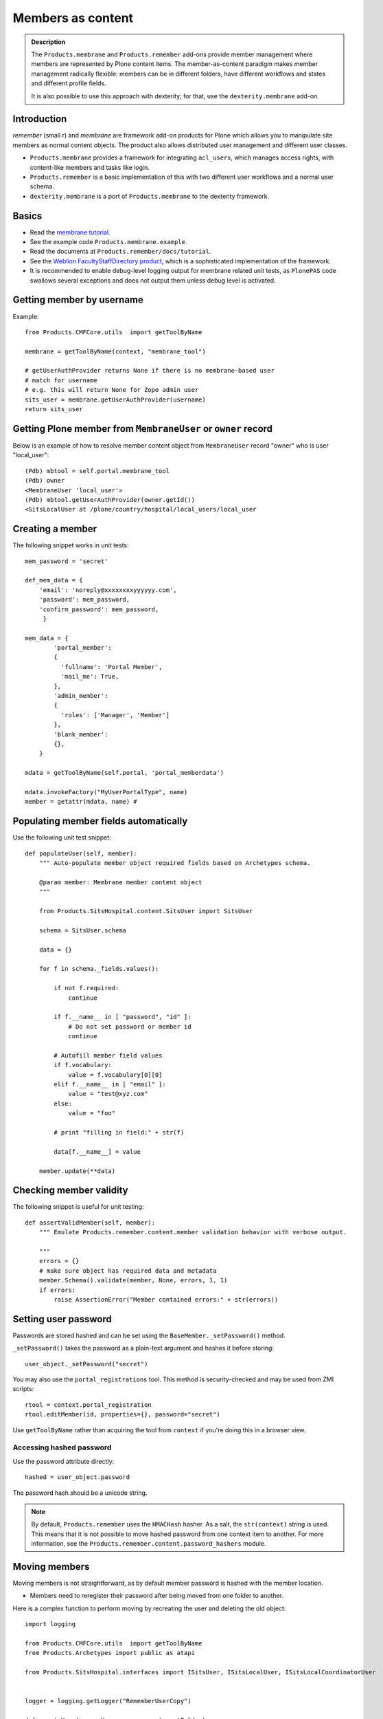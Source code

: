 ======================
 Members as content
======================

.. admonition:: Description

    The ``Products.membrane`` and ``Products.remember`` add-ons provide
    member management where members are represented by Plone content items.
    The member-as-content paradigm makes member management radically
    flexible: members can be in different folders, have different workflows
    and states and different profile fields.

    It is also possible to use this approach with dexterity; for that,
    use the ``dexterity.membrane`` add-on.


Introduction
============

*remember* (small r) and *membrane* are framework add-on products for Plone
which allows you to manipulate site members as normal content
objects. The product also allows distributed user management and different
user classes.

* ``Products.membrane`` provides a framework for integrating ``acl_users``,
  which manages access rights, with content-like members and tasks like
  login.

* ``Products.remember`` is a basic implementation of this with two different
  user workflows and a normal user schema.

* ``dexterity.membrane`` is a port of ``Products.membrane`` to the dexterity
  framework.

Basics
======

* Read the `membrane tutorial <https://plone.org/documentation/tutorial/borg/membrane>`_.

* See the example code ``Products.membrane.example``.

* Read the documents at ``Products.remember/docs/tutorial``.

* See the `Weblion FacultyStaffDirectory product
  <https://weblion.psu.edu/trac/weblion/wiki/FacultyStaffDirectory>`_, which
  is a sophisticated implementation of the framework.

* It is recommended to enable debug-level logging output for membrane
  related unit tests, as ``PlonePAS`` code swallows several exceptions and
  does not output them unless debug level is activated.

Getting member by username
==========================

Example::

    from Products.CMFCore.utils  import getToolByName

    membrane = getToolByName(context, "membrane_tool")

    # getUserAuthProvider returns None if there is no membrane-based user
    # match for username
    # e.g. this will return None for Zope admin user
    sits_user = membrane.getUserAuthProvider(username)
    return sits_user

Getting Plone member from ``MembraneUser`` or ``owner`` record
===============================================================

Below is an example of how to resolve member content object from
``MembraneUser`` record "owner" who is user "local_user"::

    (Pdb) mbtool = self.portal.membrane_tool
    (Pdb) owner
    <MembraneUser 'local_user'>
    (Pdb) mbtool.getUserAuthProvider(owner.getId())
    <SitsLocalUser at /plone/country/hospital/local_users/local_user

Creating a member
=================

The following snippet works in unit tests::

    mem_password = 'secret'

    def_mem_data = {
        'email': 'noreply@xxxxxxxxyyyyyy.com',
        'password': mem_password,
        'confirm_password': mem_password,
         }

    mem_data = {
            'portal_member':
            {
              'fullname': 'Portal Member',
              'mail_me': True,
            },
            'admin_member':
            {
              'roles': ['Manager', 'Member']
            },
            'blank_member':
            {},
        }

    mdata = getToolByName(self.portal, 'portal_memberdata')

    mdata.invokeFactory("MyUserPortalType", name)
    member = getattr(mdata, name) #


Populating member fields automatically
======================================

Use the following unit test snippet::

    def populateUser(self, member):
        """ Auto-populate member object required fields based on Archetypes schema.

        @param member: Membrane member content object
        """

        from Products.SitsHospital.content.SitsUser import SitsUser

        schema = SitsUser.schema

        data = {}

        for f in schema._fields.values():

            if not f.required:
                continue

            if f.__name__ in [ "password", "id" ]:
                # Do not set password or member id
                continue

            # Autofill member field values
            if f.vocabulary:
                value = f.vocabulary[0][0]
            elif f.__name__ in [ "email" ]:
                value = "test@xyz.com"
            else:
                value = "foo"

            # print "filling in field:" + str(f)

            data[f.__name__] = value

        member.update(**data)

Checking member validity
========================

The following snippet is useful for unit testing::

    def assertValidMember(self, member):
        """ Emulate Products.remember.content.member validation behavior with verbose output.

        """
        errors = {}
        # make sure object has required data and metadata
        member.Schema().validate(member, None, errors, 1, 1)
        if errors:
            raise AssertionError("Member contained errors:" + str(errors))

Setting user password
=====================

Passwords are stored hashed and can be set using the
``BaseMember._setPassword()`` method.

``_setPassword()`` takes the password as a plain-text argument and hashes it
before storing::

    user_object._setPassword("secret")

You may also use the ``portal_registrations`` tool. This method is
security-checked and may be used from ZMI scripts::

    rtool = context.portal_registration
    rtool.editMember(id, properties={}, password="secret")

Use ``getToolByName`` rather than acquiring the tool from  ``context``
if you're doing this in a browser view.

Accessing hashed password
-------------------------

Use the password attribute directly::

    hashed = user_object.password

The password hash should be a unicode string.

.. Note::
    By default, ``Products.remember`` uses the ``HMACHash`` hasher. As a
    salt, the ``str(context)`` string is used. This means that it is not
    possible to move hashed password from one context item to another. For
    more information, see the ``Products.remember.content.password_hashers``
    module.

Moving members
==============

Moving members is not straightforward, as by default member password is
hashed with the member location.

- Members need to reregister their password after being moved from one
  folder to another.

Here is a complex function to perform moving by recreating the user and
deleting the old object::

    import logging

    from Products.CMFCore.utils  import getToolByName
    from Products.Archetypes import public as atapi

    from Products.SitsHospital.interfaces import ISitsUser, ISitsLocalUser, ISitsLocalCoordinatorUser


    logger = logging.getLogger("RememberUserCopy")

    def createUser(sourceUser, username, targetFolder):
        """ Default example user createor """
        targetFolder.invokeFactory("Member", username)
        return targetFolder[username]


    def postProcess(sourceUser, targetUser):
        """ Hook to set-up additional fields which do not have 1:1 mapping in the new and old user objects """
        pass


    def copyRememberUser(sourceUser, targetFolder, user_constructor=createUser, post_process=postProcess, expected_creation_state="new_private", expected_initialization_state="private"):
        """
        Copies Product.remember based user from one location to another.

        This is useful if you have locally stored members on your site
        (for example one folder per country)
        and you need to move the person from one country to another.

        Member password is hashed against the member object location.
        Thus, the password will be invalid if the physical path of the member object changes.
        All moved members are asked to re-enter their passwords.

        If betahaus.emaillogin is installed we also update its catalog so that
        the email login works after the member has been moved.

        When all the fields in the user schema validate successfully,
        the re-registration email for the new user is automatically send
        (TODO: Not sure whether this is general condition for Products.Remember)

        @param sourceUser: from Products.remember.content.member.Member instance

        @param targetFolder: Any folderish object which can contain Member instances

        @param user_constructor: function(sourceUser, targetFolder) if special user creation is needed

        @param post_process: function(sourceUser, targetUser) for setting up custom fields if there is no 1:1 mapping between fields of the new and old user object. Also you can do workflow mangling here.

        @param expected_creation_state: The workflow state where the new member should be after it has been correctly initialized. In this point update() is not yet called, so Remember automatic registration mechanism should have not been triggered.

        @param expected_initialization_state: The workflow state where the new member should be after it has been correctly initialized. In this point update() is not yet called, so Remember automatic registration mechanism should have not been triggered.

        @return: The newly created national coordinator object.
        """

        # shortcut to the source user
        lc = sourceUser

        # Validate LC user
        errors = {}
        lc.Schema().validate(lc, None, errors, True, True)
        if errors:
            assert not errors, "The source user must be valid before moving. Errors:" + str(errors)

        username = lc.getUserName()

        logger.debug("Copying user:" + username)

        # Make sure that LC username is free
        id = lc.getId()
        parent = lc.aq_parent

        assert lc.cb_userHasCopyOrMovePermission(), "No permission"
        assert lc.cb_isMoveable(), "Object problem"

        # We temporarily rename the old object for the duration
        # of the moving so that the id of the member
        # object won't conflict with the newly created target user
        new_id = id + "-old"
        assert type(new_id) != unicode

        parent.manage_renameObject(id, new_id)

        # We need to re-fetch the object handle as it has changed in rename
        lc = parent[new_id]


        # nc = newly crated user
        nc = user_constructor(sourceUser, username, targetFolder)

        # List of field names which we cannot copy
        do_not_copy = ["id"]

        # Duplicate field data from old user object to new one by inspecting the user object schema
        for field in lc.Schema().fields():
            name = field.getName()

            # ComputedFields are handled specially,
            # and UID also
            if not isinstance(field, atapi.ComputedField) and name not in do_not_copy:

                if not field.writeable(nc):
                    raise RuntimeError("No permission to copy field value:" + name)

                if name == "password":
                    # Note: moving password from one user to another
                    # is not possible because password is hashed with
                    # the user location in Products.remember.content.password_hashers
                    # Insert dummy password which must be reseted
                    nc.password = "dummy"
                else:
                    value = field.getRaw(lc)

                    # The schema of new object
                    schema = nc.Schema()

                    # Check that the old field exists in the new schema
                    if name in schema:
                        newfield = schema[name]
                        logger.debug("Copying field " + name + " " + str(value))
                        newfield.set(nc, value)
                    else:
                        # The old field does not exist on the new object
                        logger.warning("Target does not have field " + name)

        #  Do custom setup for newly created user
        post_process(lc, nc)

        # Validate NC user
        errors = {}
        nc.Schema().validate(nc, None, errors, True, True)
        if errors:
            assert not errors, "Newly created user did not validate:" + str(errors)

        # Assert that the user is not yet log in-able
        workflow = getToolByName(lc, "portal_workflow")
        review_state = workflow.getInfoFor(nc, 'review_state')
        assert review_state == expected_creation_state, "Got review state:" + review_state

        # Remove the old user object
        parent = lc.aq_parent

        ##fore email-catalog removal and without the -old added
        lc_path='/'.join(lc.getPhysicalPath()).replace('-old','')
        parent.manage_delObjects([lc.getId()])

        # Trigger workflow state transition to register
        # Mark creation flag to be set

        nc.markCreationFlag()

        assert nc.isValid(), "The new NC was not valid after the creation flag was set"

        # This will trigger automatic workflow transition
        # to the registered state
        nc.update()

        # Validate NC user once again, just in case markCreationFlag and update did something bad
        errors = {}
        nc.Schema().validate(nc, None, errors, True, True)
        if errors:
            assert not errors, "Got errors:" + str(errors)
        nc.reindexObject()


        # Check if we have betahaus.emailcatalog extension installed for Plone 3.x
        email_catalog = getToolByName(nc, "email_catalog", default=None)

        if email_catalog is not None:
            # This ensures the member log-in will work in the future
            # as email_catalog does not automatically reflect member changes
            email_catalog.uncatalog_object(lc_path)
            email_catalog.reindexObject(nc)


        # Not needed - this email is automatically triggered by
        # workflow state change when the all user fields are
        # validated successfully in Schema()
        #nc.resetPassword()

        # Check that we are in active user state - the registeration email should have been send
        review_state = workflow.getInfoFor(nc, 'review_state')
        assert review_state == expected_initialization_state, "Newly created user was not auto-activated for some reason, state:" + review_state

        return nc


Configuring default roles with Dexterity
=========================================

To configure default roles for Dexterity-based members, you need a class
providing the ``IMembraneUserRoles`` interface, and to register it as adapter.

Define the class (here, in a file named ``roles.py``)::

    from Products.membrane.interfaces import IMembraneUserRoles
    from dexterity.membrane.behavior.membraneuser import DxUserObject
    from dexterity.membrane.behavior.membraneuser import IMembraneUser
    from zope.component import adapter
    from zope.interface import implementer

    DEFAULT_ROLES = ['Member']


    @implementer(IMembraneUserRoles)
    @adapter(IMembraneUser)
    class MyDefaultRoles(DxUserObject):

         def getRolesForPrincipal(self, principal, request=None):
             return DEFAULT_ROLES

And register this class in ``configure.zcml``:

.. code-block:: xml

    <adapter
         factory=".roles.MyDefaultRoles"
         provides="Products.membrane.interfaces.IMembraneUserRoles"
    />

